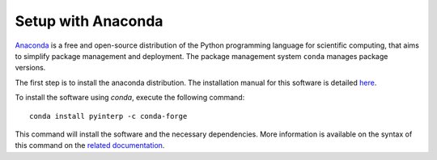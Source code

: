 Setup with Anaconda
*******************

`Anaconda <https://anaconda.org/>`_  is a free and open-source distribution of
the Python programming language for scientific computing, that aims to simplify
package management and deployment. The package management system ``conda``
manages package versions.

The first step is to install the anaconda distribution. The installation manual
for this software is detailed `here <https://docs.anaconda.com/anaconda/install/>`_.

To install the software using `conda`, execute the following command: ::

    conda install pyinterp -c conda-forge

This command will install the software and the necessary dependencies. More
information is available on the syntax of this command on the `related
documentation <https://conda.io/projects/conda/en/latest/commands/install.html>`_.
